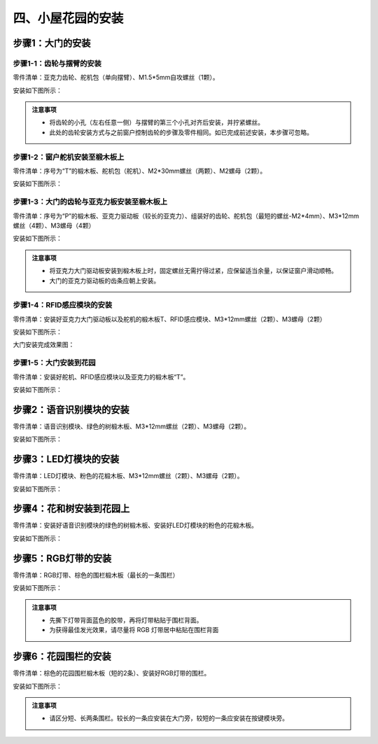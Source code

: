 四、小屋花园的安装
===========================

步骤1：大门的安装
---------------------------

步骤1-1：齿轮与摆臂的安装
^^^^^^^^^^^^^^^^^^^^^^^
零件清单：亚克力齿轮、舵机包（单向摆臂）、M1.5*5mm自攻螺丝（1颗）。

安装如下图所示：

.. image:: _static/齿轮摆臂带螺丝.png
   :alt: 大门齿轮
   :align: center


.. admonition:: 注意事项

 - 将齿轮的小孔（左右任意一侧）与摆臂的第三个小孔对齐后安装，并拧紧螺丝。
 - 此处的齿轮安装方式与之前窗户控制齿轮的步骤及零件相同。如已完成前述安装，本步骤可忽略。

步骤1-2：窗户舵机安装至椴木板上
^^^^^^^^^^^^^^^^^^^^^^^^^^^^
零件清单：序号为“T”的椴木板、舵机包（舵机）、M2*30mm螺丝（两颗）、M2螺母（2颗）。

安装如下图所示：

.. image:: _static/大门舵机安装带螺丝.png
   :alt: 舵机安装至椴木板
   :align: center

.. raw:: html

   <div style="margin-top: 30px;"></div>


步骤1-3：大门的齿轮与亚克力板安装至椴木板上
^^^^^^^^^^^^^^^^^^^^^^^^^^^^
零件清单：序号为“P”的椴木板、亚克力驱动板（较长的亚克力）、组装好的齿轮、舵机包（最短的螺丝-M2*4mm）、M3*12mm螺丝（4颗）、M3螺母（4颗）

安装如下图所示：

.. image:: _static/大门亚克力带螺丝.png
   :alt: 大门亚克力安装
   :align: center

.. raw:: html

   <div style="margin-top: 30px;"></div>


.. admonition:: 注意事项

 - 将亚克力大门驱动板安装到椴木板上时，固定螺丝无需拧得过紧，应保留适当余量，以保证窗户滑动顺畅。
 - 大门的亚克力驱动板的齿条应朝上安装。


步骤1-4：RFID感应模块的安装
^^^^^^^^^^^^^^^^^^^^^^^^^^^^
零件清单：安装好亚克力大门驱动板以及舵机的椴木板T、RFID感应模块、M3*12mm螺丝（2颗）、M3螺母（2颗）

安装如下图所示：

.. image:: _static/RFID感应模块安装新.png
   :alt: RFID安装
   :align: center

.. raw:: html

   <div style="margin-top: 30px;"></div>

大门安装完成效果图：

.. image:: _static/大门安装完成效果图新.png
   :alt: 大门安装完成效果图
   :align: center



步骤1-5：大门安装到花园
^^^^^^^^^^^^^^^^^^^^^^^^^^^^
零件清单：安装好舵机、RFID感应模块以及亚克力的椴木板“T”。

安装如下图所示：

.. image:: _static/20.大门安装1.png
   :alt: 大门安装
   :align: center

.. raw:: html

   <div style="margin-top: 30px;"></div>

步骤2：语音识别模块的安装
---------------------------
零件清单：语音识别模块、绿色的树椴木板、M3*12mm螺丝（2颗）、M3螺母（2颗）。

安装如下图所示：

.. image:: _static/语音模块带螺丝.png
   :alt: 语音识别模块安装
   :align: center



步骤3：LED灯模块的安装
---------------------------
零件清单：LED灯模块、粉色的花椴木板、M3*12mm螺丝（2颗）、M3螺母（2颗）。

安装如下图所示：

.. image:: _static/LED灯带螺丝.png
   :alt: LED灯模块安装
   :align: center



步骤4：花和树安装到花园上
---------------------------
零件清单：安装好语音识别模块的绿色的树椴木板、安装好LED灯模块的粉色的花椴木板。

安装如下图所示：

.. image:: _static/21.花树安装.png
   :alt: 花树安装
   :align: center

.. raw:: html

   <div style="margin-top: 30px;"></div>

   
步骤5：RGB灯带的安装
---------------------------
零件清单：RGB灯带、棕色的围栏椴木板（最长的一条围栏）

安装如下图所示：

.. image:: _static/RGB灯带安装.png
   :alt: RGB安装
   :align: center


.. admonition:: 注意事项

 - 先撕下灯带背面蓝色的胶带，再将灯带粘贴于围栏背面。
 - 为获得最佳发光效果，请尽量将 RGB 灯带居中粘贴在围栏背面


步骤6：花园围栏的安装
---------------------------
零件清单：棕色的花园围栏椴木板（短的2条）、安装好RGB灯带的围栏。

安装如下图所示：

.. image:: _static/22.花园围栏安装.png
   :alt: RGB安装
   :align: center


.. admonition:: 注意事项

 - 请区分短、长两条围栏。较长的一条应安装在大门旁，较短的一条应安装在按键模块旁。